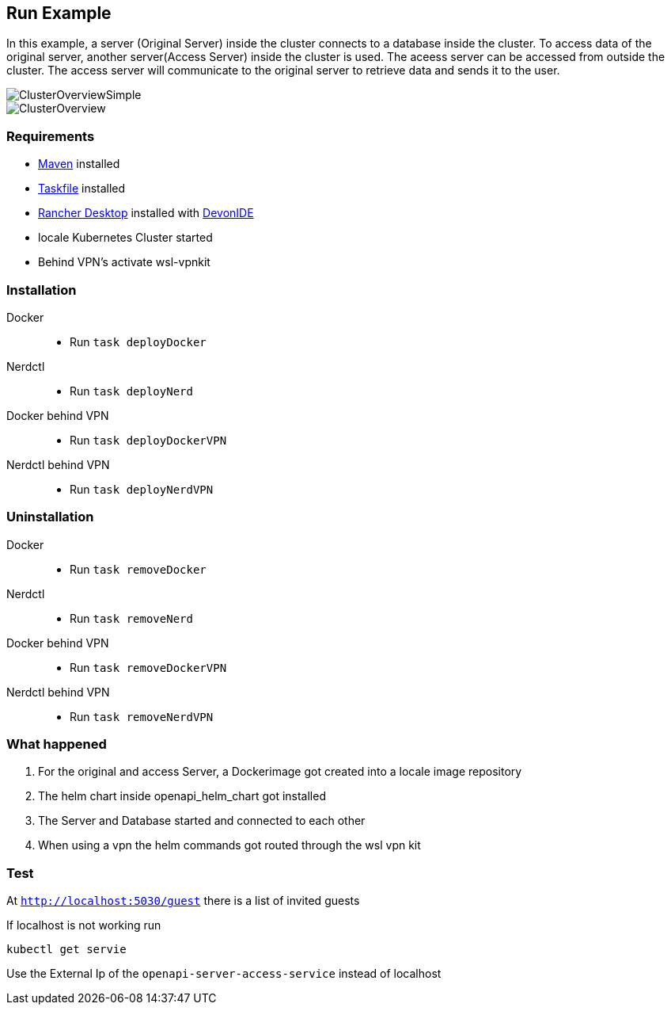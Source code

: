 == Run Example

In this example, a server (Original Server) inside the cluster connects to a database inside the cluster. To access data of the original server, another server(Access Server) inside the cluster is used. The aceess server can be accessed from outside the cluster. The access server  will communicate to the original server to retrieve data and sends it to the user.

image::./docs/img/ClusterOverviewSimple.drawio.svg["ClusterOverviewSimple"]

image::./docs/img/ClusterOverview.png["ClusterOverview"]

=== Requirements

- link:https://maven.apache.org/download.cgi[Maven] installed
- link:https://taskfile.dev/installation/[Taskfile] installed
- link:https://rancherdesktop.io/[Rancher Desktop] installed  with link:https://github.com/devonfw/ide[DevonIDE]
- locale Kubernetes Cluster started
- Behind VPN's activate wsl-vpnkit

=== Installation
[tabs]
====
Docker::
+
--
    - Run `task deployDocker`
--
Nerdctl::
+
--
    - Run `task deployNerd`
--
Docker behind VPN::
+
--
    - Run `task deployDockerVPN`
--
Nerdctl behind VPN::
+
--
    - Run `task deployNerdVPN`
--
====

=== Uninstallation
[tabs]
====
Docker::
+
--
    - Run `task removeDocker`
--
Nerdctl::
+
--
    - Run `task removeNerd`
--
Docker behind VPN::
+
--
    - Run `task removeDockerVPN`
--
Nerdctl behind VPN::
+
--
    - Run `task removeNerdVPN`
--
====

=== What happened

1. For the original and access Server, a Dockerimage got created into a locale image repository
2. The helm chart inside openapi_helm_chart got installed
3. The Server and Database started and connected to each other
4. When using a vpn the helm commands got routed through the wsl vpn kit

=== Test
At `http://localhost:5030/guest` there is a list of invited guests 

If localhost is not working run 

```
kubectl get servie
```

Use the External Ip of the `openapi-server-access-service` instead of localhost

